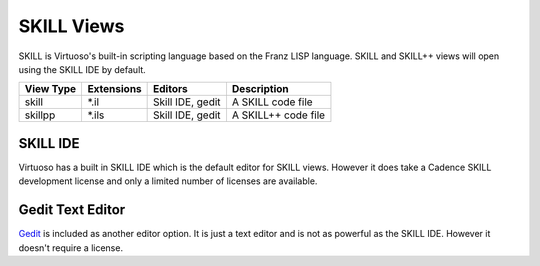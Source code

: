 SKILL Views
============
SKILL is Virtuoso's built-in scripting language based on the Franz LISP
language.  SKILL and SKILL++ views will open using the SKILL IDE by default.

+-------------+-----------------+-------------+------------------------------+
| View Type   | Extensions      | Editors     | Description                  |
+=============+=================+=============+==============================+
| skill       | \*.il           | Skill IDE,  | A SKILL code file            |
|             |                 | gedit       |                              |
+-------------+-----------------+-------------+------------------------------+
| skillpp     | \*.ils          | Skill IDE,  | A SKILL++ code file          |
|             |                 | gedit       |                              |
+-------------+-----------------+-------------+------------------------------+

SKILL IDE
---------
Virtuoso has a built in SKILL IDE which is the default editor for SKILL
views.  However it does take a Cadence SKILL development license and only a
limited number of licenses are available.

Gedit Text Editor
-----------------
`Gedit <https://help.gnome.org/users/gedit/stable/>`_ is included as another
editor option.  It is just a text editor and is not as powerful as the SKILL IDE.
However it doesn't require a license.
